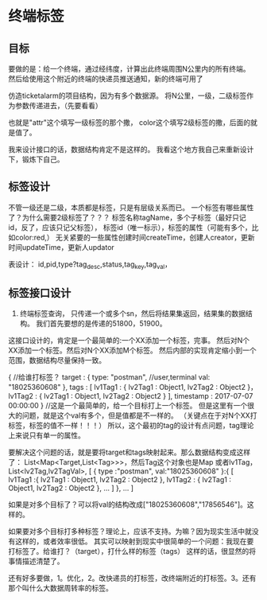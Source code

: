 * 终端标签

** 目标
   要做的是：给一个终端，通过经纬度，计算出此终端周围N公里内的所有终端。
   然后给使用这个附近的终端的快递员推送通知，新的终端可用了

   仿造ticketalarm的项目结构，因为有多个数据源。
   将N公里，一级，二级标签作为参数传递进去，（先要看看）

   也就是"attr"这个填写一级标签的那个撒，
   color这个填写2级标签的撒，后面的就是值了。

   我来设计接口的话，数据结构肯定不是这样的。
   我看这个地方我自己来重新设计下，锻炼下自己。

** 标签设计
   不管一级还是二级，本质都是标签，只是有层级关系而已。
   一个标签有哪些属性了？为什么需要2级标签了？？？
   标签名称tagName，多个子标签（最好只记id，反了，应该只记父标签），
   标签id（唯一标示），标签的属性（可能有多个，比如color:red,）
   无关紧要的一些属性创建时间createTime，创建人creator，更新时间updateTime，更新人updator

   表设计：
   id,pid,type?tag_desc,status,tag_key,tag_val，


** 标签接口设计
   1. 终端标签查询，
      只传递一个或多个sn，然后将结果集返回，结果集的数据结构。
      我们首先要想的是传递的51800，51900。

   这接口设计的，肯定是一个最简单的:一个XX添加一个标签，完事。
   然后对N个XX添加一个标签。然后对N个XX添加M个标签。
   然后内部的实现肯定缩小到一个范围，数据结构尽量保持一致。

   {
   //给谁打标签？
   target : {
     type: "postman", //user,terminal
     val: "18025360608"
   },
   tags : [
      lv1Tag1 : {
         lv2Tag1 : Object1,
         lv2Tag2 : Object2
      }，
      lv1Tag2 : {
         lv2Tag1 : Object1,
         lv2Tag2 : Object2
      }
   ],
   timestamp : 2017-07-07 00:00:00
}
//这是一个最简单的，给一个目标打上一个标签。
但是这里有一个很大的问题，就是这个val有多个，但是值都是不一样的。
（关键点在于对N个XX打标签，标签的值不一样！！！）
所以，这个最初的tag的设计有点问题，tag理论上来说只有单一的属性。

要解决这个问题的话，就是要将target和tags映射起来。那么数据结构变成这样了：
     List<Map<Target,List<Tag>>>，然后Tag这个对象也是Map
    或者lv1Tag，List<lv2Tag,lv2TagVal>,
[
   {
   type :"postman",
   val:"18025360608"
   }:{
    [
    lv1Tag1 :{
                    lv2Tag1 : Object1,
                    lv2Tag2 : Object2
                  },
    lv1Tag2 : {
                     lv2Tag1 : Object1,
                     lv2Tag2 : Object2
                   },
    ...
    ]
   },
   ...
]

如果是对多个目标了？可以将val的结构改成["18025360608","17856546"]。这样的。

如果要对多个目标打多种标签？理论上，应该不支持。为嘛？因为现实生活中就没有这样的，或者效率很低。
其实可以映射到现实中很简单的一个问题：我现在要打标签了。给谁打？（target），打什么样的标签（tags）
这样的话，很显然的将事情描述清楚了。

还有好多要做，1。优化，2。改快递员的打标签，改终端附近的打标签。3。还有那个叫什么大数据周转率的标签。
